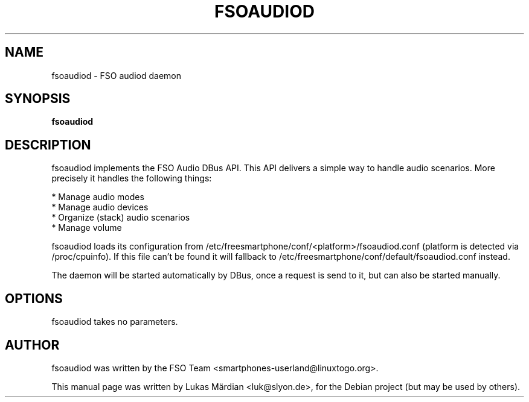 .TH FSOAUDIOD 1 "SEPTEMBER 18, 2012"
.\" Please adjust this date whenever revising the manpage.
.SH NAME
fsoaudiod \- FSO audiod daemon
.SH SYNOPSIS
.B fsoaudiod
.SH DESCRIPTION
fsoaudiod implements the FSO Audio DBus API. This API delivers a simple way to
handle audio scenarios. More precisely it handles the following things:

* Manage audio modes
.br
* Manage audio devices
.br
* Organize (stack) audio scenarios
.br
* Manage volume

fsoaudiod loads its configuration from
/etc/freesmartphone/conf/<platform>/fsoaudiod.conf (platform is detected
via /proc/cpuinfo). If this file can't be found it will fallback to
/etc/freesmartphone/conf/default/fsoaudiod.conf instead.

The daemon will be started automatically by DBus, once a request is send
to it, but can also be started manually.
.SH OPTIONS
fsoaudiod takes no parameters.
.SH AUTHOR
fsoaudiod was written by the FSO Team <smartphones-userland@linuxtogo.org>.
.PP
This manual page was written by Lukas Märdian <luk@slyon.de>,
for the Debian project (but may be used by others).

